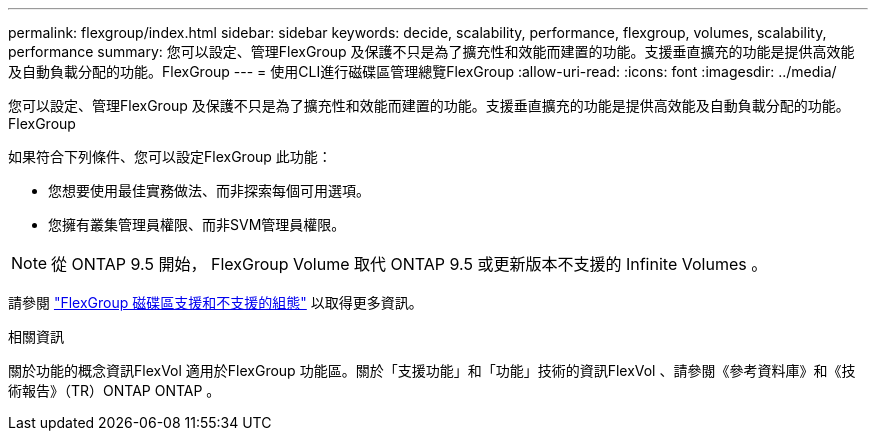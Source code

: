---
permalink: flexgroup/index.html 
sidebar: sidebar 
keywords: decide, scalability, performance, flexgroup, volumes, scalability, performance 
summary: 您可以設定、管理FlexGroup 及保護不只是為了擴充性和效能而建置的功能。支援垂直擴充的功能是提供高效能及自動負載分配的功能。FlexGroup 
---
= 使用CLI進行磁碟區管理總覽FlexGroup
:allow-uri-read: 
:icons: font
:imagesdir: ../media/


[role="lead"]
您可以設定、管理FlexGroup 及保護不只是為了擴充性和效能而建置的功能。支援垂直擴充的功能是提供高效能及自動負載分配的功能。FlexGroup

如果符合下列條件、您可以設定FlexGroup 此功能：

* 您想要使用最佳實務做法、而非探索每個可用選項。
* 您擁有叢集管理員權限、而非SVM管理員權限。



NOTE: 從 ONTAP 9.5 開始， FlexGroup Volume 取代 ONTAP 9.5 或更新版本不支援的 Infinite Volumes 。

請參閱 link:supported-unsupported-config-concept.html["FlexGroup 磁碟區支援和不支援的組態"] 以取得更多資訊。

.相關資訊
關於功能的概念資訊FlexVol 適用於FlexGroup 功能區。關於「支援功能」和「功能」技術的資訊FlexVol 、請參閱《參考資料庫》和《技術報告》（TR）ONTAP ONTAP 。
